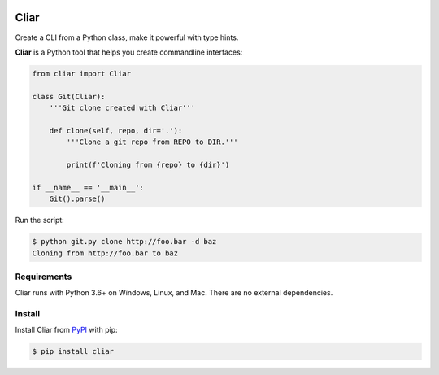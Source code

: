 .. image:: https://img.shields.io/pypi/v/cliar.svg
  :target: https://pypi.org/project/cliar
.. image:: https://codecov.io/gh/moigagoo/cliar/branch/develop/graph/badge.svg
  :target: https://codecov.io/gh/moigagoo/cliar

*****
Cliar
*****

Create a CLI from a Python class, make it powerful with type hints.

**Cliar** is a Python tool that helps you create commandline interfaces:

.. code-block:: python

    from cliar import Cliar

    class Git(Cliar):
        '''Git clone created with Cliar'''

        def clone(self, repo, dir='.'):
            '''Clone a git repo from REPO to DIR.'''

            print(f'Cloning from {repo} to {dir}')

    if __name__ == '__main__':
        Git().parse()

Run the script:

.. code-block:: bash

    $ python git.py clone http://foo.bar -d baz
    Cloning from http://foo.bar to baz


Requirements
============

Cliar runs with Python 3.6+ on Windows, Linux, and Mac. There are no external dependencies.


Install
=======

Install Cliar from `PyPI <https://pypi.org/project/cliar>`__ with pip:

.. code-block:: bash

    $ pip install cliar
